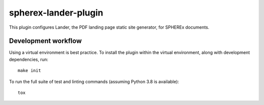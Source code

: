 #####################
spherex-lander-plugin
#####################

This plugin configures Lander, the PDF landing page static site generator, for SPHEREx documents.

Development workflow
====================

Using a virtual environment is best practice.
To install the plugin within the virtual environment, along with development dependencies, run::

    make init

To run the full suite of test and linting commands (assuming Python 3.8 is available)::

    tox
